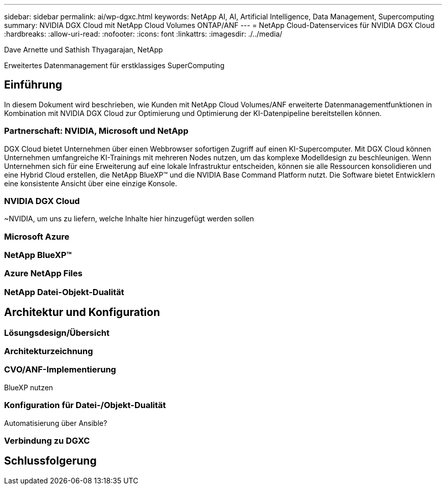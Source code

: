 ---
sidebar: sidebar 
permalink: ai/wp-dgxc.html 
keywords: NetApp AI, AI, Artificial Intelligence, Data Management, Supercomputing 
summary: NVIDIA DGX Cloud mit NetApp Cloud Volumes ONTAP/ANF 
---
= NetApp Cloud-Datenservices für NVIDIA DGX Cloud
:hardbreaks:
:allow-uri-read: 
:nofooter: 
:icons: font
:linkattrs: 
:imagesdir: ./../media/


Dave Arnette und Sathish Thyagarajan, NetApp

[role="lead"]
Erweitertes Datenmanagement für erstklassiges SuperComputing



== Einführung

In diesem Dokument wird beschrieben, wie Kunden mit NetApp Cloud Volumes/ANF erweiterte Datenmanagementfunktionen in Kombination mit NVIDIA DGX Cloud zur Optimierung und Optimierung der KI-Datenpipeline bereitstellen können.



=== Partnerschaft: NVIDIA, Microsoft und NetApp

DGX Cloud bietet Unternehmen über einen Webbrowser sofortigen Zugriff auf einen KI-Supercomputer.  Mit DGX Cloud können Unternehmen umfangreiche KI-Trainings mit mehreren Nodes nutzen, um das komplexe Modelldesign zu beschleunigen. Wenn Unternehmen sich für eine Erweiterung auf eine lokale Infrastruktur entscheiden, können sie alle Ressourcen konsolidieren und eine Hybrid Cloud erstellen, die NetApp BlueXP™ und die NVIDIA Base Command Platform nutzt. Die Software bietet Entwicklern eine konsistente Ansicht über eine einzige Konsole.



=== NVIDIA DGX Cloud

~NVIDIA, um uns zu liefern, welche Inhalte hier hinzugefügt werden sollen



=== Microsoft Azure



=== NetApp BlueXP™



=== Azure NetApp Files



=== NetApp Datei-Objekt-Dualität



== Architektur und Konfiguration



=== Lösungsdesign/Übersicht



=== Architekturzeichnung



=== CVO/ANF-Implementierung

BlueXP nutzen



=== Konfiguration für Datei-/Objekt-Dualität

Automatisierung über Ansible?



=== Verbindung zu DGXC



== Schlussfolgerung
